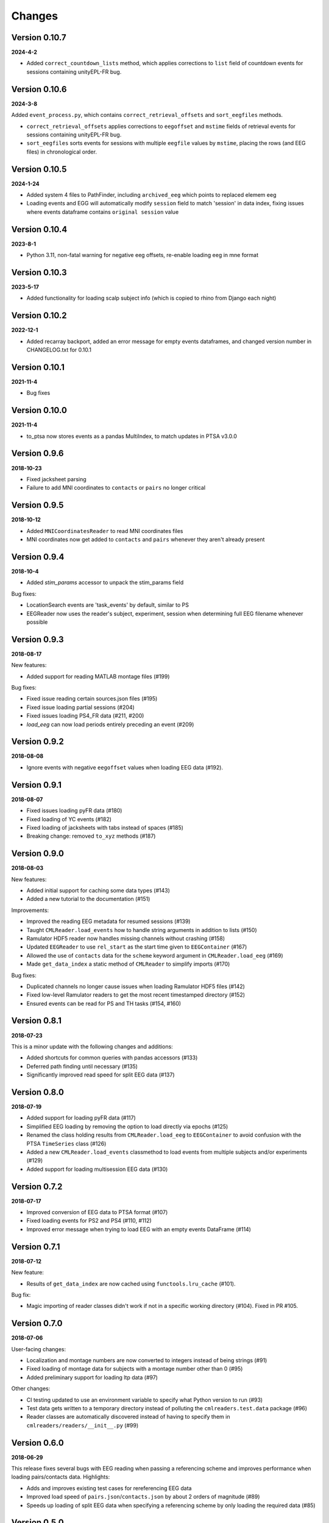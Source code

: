 Changes
=======
Version 0.10.7
--------------
**2024-4-2**

* Added ``correct_countdown_lists`` method, which applies corrections to
  ``list`` field of countdown events for sessions containing unityEPL-FR bug.

Version 0.10.6
--------------
**2024-3-8**

Added ``event_process.py``, which contains ``correct_retrieval_offsets`` and
``sort_eegfiles`` methods.

* ``correct_retrieval_offsets`` applies corrections to ``eegoffset`` and ``mstime``
  fields of retrieval events for sessions containing unityEPL-FR bug.
* ``sort_eegfiles`` sorts events for sessions with multiple ``eegfile`` values
  by ``mstime``, placing the rows (and EEG files) in chronological order.

Version 0.10.5
--------------
**2024-1-24**

* Added system 4 files to PathFinder, including ``archived_eeg`` which points to replaced elemem eeg
* Loading events and EGG will automatically modify ``session`` field to match 'session' in data index,
  fixing issues where events dataframe contains ``original session`` value
  
Version 0.10.4
--------------
**2023-8-1**

* Python 3.11, non-fatal warning for negative eeg offsets, re-enable loading eeg in mne format

Version 0.10.3
--------------
**2023-5-17**

* Added functionality for loading scalp subject info (which is copied to rhino from Django each night)

Version 0.10.2
--------------
**2022-12-1**

* Added recarray backport, added an error message for empty events dataframes, and changed version number in CHANGELOG.txt for 0.10.1

Version 0.10.1
--------------
**2021-11-4**

* Bug fixes

Version 0.10.0
--------------
**2021-11-4**

* to_ptsa now stores events as a pandas MultiIndex, to match updates in PTSA v3.0.0

Version 0.9.6
-------------
**2018-10-23**

* Fixed jacksheet parsing
* Failure to add MNI coordinates to ``contacts`` or ``pairs`` no longer critical

Version 0.9.5
-------------
**2018-10-12**

* Added ``MNICoordinatesReader`` to read MNI coordinates files
* MNI coordinates now get added to ``contacts`` and ``pairs``
  whenever they aren't already present

Version 0.9.4
-------------

**2018-10-4**

* Added `stim_params` accessor to unpack the stim_params field

Bug fixes:

* LocationSearch events are 'task_events' by default, similar to PS
* EEGReader now uses the reader's subject, experiment, session when determining full EEG filename whenever possible


Version 0.9.3
-------------

**2018-08-17**

New features:

* Added support for reading MATLAB montage files (#199)

Bug fixes:

* Fixed issue reading certain sources.json files (#195)
* Fixed issue loading partial sessions (#204)
* Fixed issues loading PS4_FR data (#211, #200)
* `load_eeg` can now load periods entirely preceding
  an event (#209)


Version 0.9.2
-------------

**2018-08-08**

* Ignore events with negative ``eegoffset`` values when loading EEG data (#192).


Version 0.9.1
-------------

**2018-08-07**

* Fixed issues loading pyFR data (#180)
* Fixed loading of YC events (#182)
* Fixed loading of jacksheets with tabs instead of spaces (#185)
* Breaking change: removed ``to_xyz`` methods (#187)


Version 0.9.0
-------------

**2018-08-03**

New features:

* Added initial support for caching some data types (#143)
* Added a new tutorial to the documentation (#151)

Improvements:

* Improved the reading EEG metadata for resumed sessions (#139)
* Taught ``CMLReader.load_events`` how to handle string arguments in addition to
  lists (#150)
* Ramulator HDF5 reader now handles missing channels without crashing (#158)
* Updated ``EEGReader`` to use ``rel_start`` as the start time given to
  ``EEGContainer`` (#167)
* Allowed the use of ``contacts`` data for the ``scheme`` keyword argument in
  ``CMLReader.load_eeg`` (#169)
* Made ``get_data_index`` a static method of ``CMLReader`` to simplify imports
  (#170)

Bug fixes:

* Duplicated channels no longer cause issues when loading Ramulator HDF5 files
  (#142)
* Fixed low-level Ramulator readers to get the most recent timestamped directory
  (#152)
* Ensured events can be read for PS and TH tasks (#154, #160)


Version 0.8.1
-------------

**2018-07-23**

This is a minor update with the following changes and additions:

* Added shortcuts for common queries with pandas accessors (#133)
* Deferred path finding until necessary (#135)
* Significantly improved read speed for split EEG data (#137)


Version 0.8.0
-------------

**2018-07-19**

* Added support for loading pyFR data (#117)
* Simplified EEG loading by removing the option to load directly via epochs
  (#125)
* Renamed the class holding results from ``CMLReader.load_eeg`` to
  ``EEGContainer`` to avoid confusion with the PTSA ``TimeSeries`` class (#126)
* Added a new ``CMLReader.load_events`` classmethod to load events from
  multiple subjects and/or experiments (#129)
* Added support for loading multisession EEG data (#130)


Version 0.7.2
-------------

**2018-07-17**

* Improved conversion of EEG data to PTSA format (#107)
* Fixed loading events for PS2 and PS4 (#110, #112)
* Improved error message when trying to load EEG with an empty events DataFrame
  (#114)


Version 0.7.1
-------------

**2018-07-12**

New feature:

* Results of ``get_data_index`` are now cached using ``functools.lru_cache``
  (#101).

Bug fix:

* Magic importing of reader classes didn't work if not in a specific working
  directory (#104). Fixed in PR #105.


Version 0.7.0
-------------

**2018-07-06**

User-facing changes:

* Localization and montage numbers are now converted to integers instead of
  being strings (#91)
* Fixed loading of montage data for subjects with a montage number other than
  0 (#95)
* Added preliminary support for loading ltp data (#97)

Other changes:

* CI testing updated to use an environment variable to specify what Python
  version to run (#93)
* Test data gets written to a temporary directory instead of polluting the
  ``cmlreaders.test.data`` package (#96)
* Reader classes are automatically discovered instead of having to specify them
  in ``cmlreaders/readers/__init__.py`` (#99)


Version 0.6.0
-------------

**2018-06-29**

This release fixes several bugs with EEG reading when passing a referencing
scheme and improves performance when loading pairs/contacts data. Highlights:

* Adds and improves existing test cases for rereferencing EEG data
* Improved load speed of ``pairs.json``/``contacts.json`` by about 2 orders of
  magnitude (#89)
* Speeds up loading of split EEG data when specifying a referencing scheme by
  only loading the required data (#85)


Version 0.5.0
-------------

**2018-06-26**

New features:

* Allow globally setting the root directory with an environment variable (#46)
* Added a function to check if EEG data can be rereferenced
* Automatically determine montage and localization numbers when possible (#77)
* Added a ``fromfile`` method to classes based on ``BaseCMLReader`` to more
  easily directly load specific data types (#79)

Improvements:

* Added support for reading EEG data from restarted sessions (#68)
* Improved the ergonomics of passing a ``scheme`` keyword argument to
  rereference EEG data (#70)
* Make channel filtering via the ``scheme`` keyword argument more explicit (#80)

Bug fixes:

* Handle loading PS4 events (#47)
* Fixed paths with respect to montage/localization confusion (#62)
* Fixed the ``CSVReader`` to correctly read jacksheets (#65)
* Handle gaps in contact numbers when reading EEG data (#63)


Version 0.4.0
-------------

**2018-06-06**

* Implemented custom TimeSeries representation that can be converted to PTSA
  or MNE format
* Implemented EEG reader with support for loading a full session or event-based
  subset
* Updated getting started guide and documentation


Version 0.3.1
-------------

**2018-05-24**

* Minor bugfix to allow conda package to build correctly

Version 0.3.0
-------------

**2018-05-24**

* Updated API to use .load() and .get_reader()
* Added Json, Montage, Localization, Event, Classifier, ReportData, and
  ElectrodeCateogry readers
* Refactored base reader class to use a metaclass for registering new readers

Version 0.2.0
-------------

**2018-05-15**

* Implemented basic Text and CSV readers
* Somewhat stabilized the API/internals
* Improved error message when files are not found

Version 0.1.1
-------------

**2018-04-26**

* Minor API/name changes
* Renamed package for Pep8 compliance

Version 0.1.0
-------------

**2018-04-20**

* Initial alpha release for internal developer use

